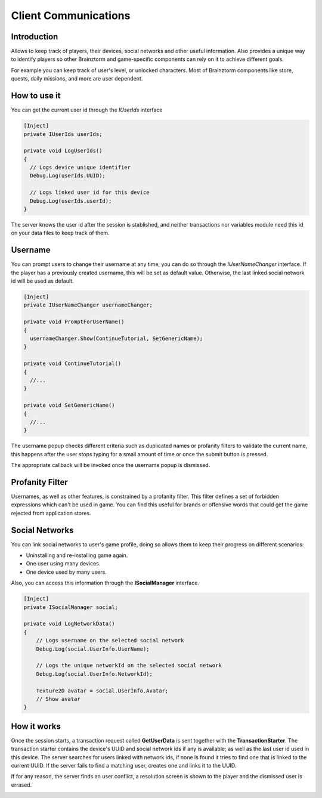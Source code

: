 Client Communications
=====================

Introduction
------------
Allows to keep track of players, their devices, social networks and other useful information.
Also provides a unique way to identify players so other Brainztorm and game-specific components
can rely on it to achieve different goals.

.. image:: images/users.png

For example you can keep track of user's level, or unlocked characters. Most of Brainztorm components
like store, quests, daily missions, and more are user dependent.

How to use it
-------------
You can get the current user id through the *IUserIds* interface

.. code-block:: c#

  [Inject]
  private IUserIds userIds;

  private void LogUserIds()
  {
    // Logs device unique identifier
    Debug.Log(userIds.UUID);

    // Logs linked user id for this device
    Debug.Log(userIds.userId);
  }

The server knows the user id after the session is stablished, and neither transactions nor variables module need this id on your
data files to keep track of them.

Username
--------
You can prompt users to change their username at any time, you can do so through the *IUserNameChanger* interface. If the player has
a previously created username, this will be set as default value. Otherwise, the last linked social network id will be used as default.

.. code-block:: c#

  [Inject]
  private IUserNameChanger usernameChanger;

  private void PromptForUserName()
  {
    usernameChanger.Show(ContinueTutorial, SetGenericName);
  }

  private void ContinueTutorial()
  {
    //...
  }

  private void SetGenericName()
  {
    //...
  }

The username popup checks different criteria such as duplicated names or profanity filters to validate the current name, this happens after the
user stops typing for a small amount of time or once the submit button is pressed.

.. image:: images/sdk-profanity-true.png

.. image:: images/sdk-profanity-false.png

The appropriate callback will be invoked once the username popup is dismissed.

Profanity Filter
----------------
Usernames, as well as other features, is constrained by a profanity filter. This filter defines a set of forbidden expressions which can't be used in game.
You can find this useful for brands or offensive words that could get the game rejected from application stores.

Social Networks
---------------
You can link social networks to user's game profile, doing so allows them to keep their progress on different
scenarios:

- Uninstalling and re-installing game again.
- One user using many devices.
- One device used by many users.

Also, you can access this information through the **ISocialManager** interface.

.. code-block:: c#

  [Inject]
  private ISocialManager social;

  private void LogNetworkData()
  {
      // Logs username on the selected social network
      Debug.Log(social.UserInfo.UserName);

      // Logs the unique networkId on the selected social network
      Debug.Log(social.UserInfo.NetworkId);

      Texture2D avatar = social.UserInfo.Avatar;
      // Show avatar
  }

How it works
------------
Once the session starts, a transaction request called **GetUserData** is sent together with the **TransactionStarter**. The transaction starter contains the device's
UUID and social network ids if any is available; as well as the last user id used in this device. The server searches for users linked with network ids, if none is found
it tries to find one that is linked to the current UUID. If the server fails to find a matching user, creates one and links it to the UUID.

.. image:: images/linking.png

If for any reason, the server finds an user conflict, a resolution screen is shown to the player and the dismissed user is errased.

.. image:: images/conflict.png
